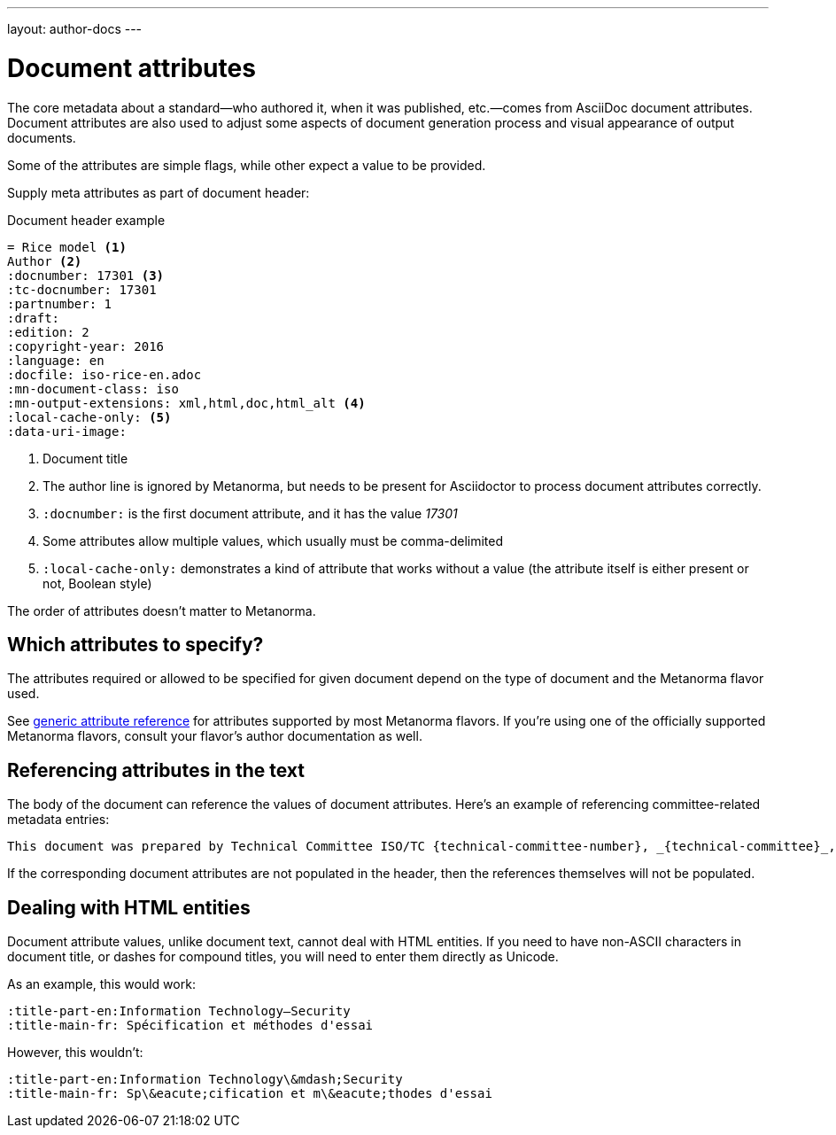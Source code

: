 ---
layout: author-docs
---

= Document attributes

The core metadata about a standard—who authored it, when it was published, etc.—comes from
AsciiDoc document attributes.
Document attributes are also used to adjust some aspects of document generation process
and visual appearance of output documents.

Some of the attributes are simple flags, while other expect a value to be provided.

Supply meta attributes as part of document header:

[source,asciidoc]
.Document header example
----
= Rice model <1>
Author <2>
:docnumber: 17301 <3>
:tc-docnumber: 17301
:partnumber: 1
:draft:
:edition: 2
:copyright-year: 2016
:language: en
:docfile: iso-rice-en.adoc
:mn-document-class: iso
:mn-output-extensions: xml,html,doc,html_alt <4>
:local-cache-only: <5>
:data-uri-image:
----
<1> Document title
<2> The author line is ignored by Metanorma, but needs to be present for Asciidoctor
    to process document attributes correctly.
<3> `:docnumber:` is the first document attribute, and it has the value _17301_
<4> Some attributes allow multiple values, which usually must be comma-delimited
<5> `:local-cache-only:` demonstrates a kind of attribute that works without a value
    (the attribute itself is either present or not, Boolean style)

The order of attributes doesn't matter to Metanorma.


== Which attributes to specify?

The attributes required or allowed to be specified for given document
depend on the type of document and the Metanorma flavor used.

See link:/author/ref/document-attributes/[generic attribute reference]
for attributes supported by most Metanorma flavors.
If you're using one of the officially supported Metanorma flavors,
consult your flavor's author documentation as well.


== Referencing attributes in the text

The body of the document can reference the values of document attributes.
Here's an example of referencing committee-related metadata entries:

[source,asciidoc]
--
This document was prepared by Technical Committee ISO/TC {technical-committee-number}, _{technical-committee}_, Subcommittee SC {subcommittee-number}, _{subcommittee}_.
--

If the corresponding document attributes are not populated in the header, then the references
themselves will not be populated.


== Dealing with HTML entities

Document attribute values, unlike document text, cannot deal with HTML entities.
If you need to have non-ASCII characters in document title, or dashes for compound titles,
you will need to enter them directly as Unicode.

As an example, this would work:

[source,adoc]
--
:title-part-en:Information Technology—Security
:title-main-fr: Spécification et méthodes d'essai
--

However, this wouldn't:

[source,adoc]
--
:title-part-en:Information Technology\&mdash;Security
:title-main-fr: Sp\&eacute;cification et m\&eacute;thodes d'essai
--
